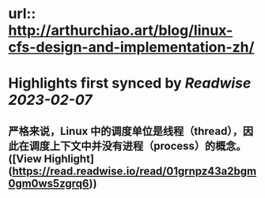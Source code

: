 :PROPERTIES:
:title: Linux CFS 调度器：原理、设计与内核实现（2023） (highlights)


* :author: [[arthurchiao.art]]
:full-title: "Linux CFS 调度器：原理、设计与内核实现（2023）"
:category: [[articles]]
:END:

* url:: http://arthurchiao.art/blog/linux-cfs-design-and-implementation-zh/
* Highlights first synced by [[Readwise]] [[2023-02-07]]
** 严格来说，Linux 中的调度单位是线程（thread），因此在调度上下文中并没有进程（process）的概念。 ([View Highlight](https://read.readwise.io/read/01grnpz43a2bgm0gm0ws5zgrq6))